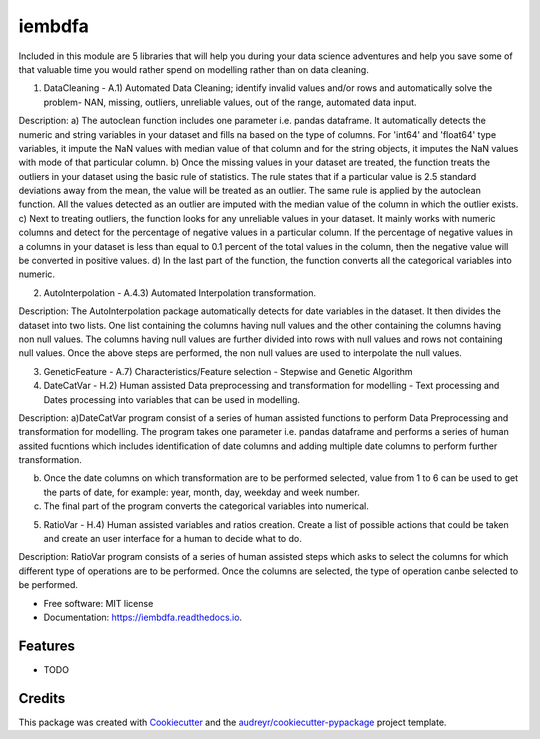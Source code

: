 ===============================
iembdfa
===============================




Included in this module are 5 libraries that will help you during your data science adventures and help you save some of that valuable time you would rather spend on modelling rather than on data cleaning.

1. DataCleaning - A.1) Automated Data Cleaning; identify invalid values and/or rows and automatically solve the problem- NAN, missing, outliers, unreliable values, out of the range, automated data input.

Description: a) The autoclean function includes one parameter i.e. pandas dataframe. It automatically detects the numeric and string variables in your dataset and fills na based on the type of columns. For 'int64' and 'float64' type variables, it impute the NaN values with median value of that column and for the string objects, it imputes the NaN values with mode of that particular column.
b) Once the missing values in your dataset are treated, the function treats the outliers in your dataset using the basic rule of statistics. The rule states that if a particular value is 2.5 standard deviations away from the mean, the value will be treated as an outlier. The same rule is applied by the autoclean function. All the values detected as an outlier are imputed with the median value of the column in which the outlier exists.
c) Next to treating outliers, the function looks for any unreliable values in your dataset. It mainly works with numeric columns and detect for the percentage of negative values in a particular column. If the percentage of negative values in a columns in your dataset is less than equal to 0.1 percent of the total values in the column, then the negative value will be converted in positive values.
d) In the last part of the function, the function converts all the categorical variables into numeric.

2. AutoInterpolation - A.4.3) Automated Interpolation transformation.

Description: The AutoInterpolation package automatically detects for date variables in the dataset. It then divides the dataset into two lists. One list containing the columns having null values and the other containing the columns having non null values. The columns having null values are further divided into rows with null values and rows not containing null values. Once the above steps are performed, the non null values are used to interpolate the null values.

3. GeneticFeature - A.7) Characteristics/Feature selection - Stepwise and Genetic Algorithm


4. DateCatVar - H.2) Human assisted Data preprocessing and transformation for modelling - Text processing and Dates processing into variables that can be used in modelling.

Description: a)DateCatVar program consist of a series of human assisted functions to perform Data Preprocessing and transformation for modelling. The program takes one parameter i.e. pandas dataframe and performs a series of human assited fucntions which includes identification of date columns and adding multiple date columns to perform further transformation.

b) Once the date columns on which transformation are to be performed selected, value from 1 to 6 can be used to get the parts of date, for example: year, month, day, weekday and week number.

c) The final part of the program converts the categorical variables into numerical. 

5. RatioVar - H.4) Human assisted variables and ratios creation.  Create a list of possible actions that could be taken and create an user interface for a human to decide what to do.

Description: RatioVar program consists of a series of human assisted steps which asks to select the columns for which different type of operations are to be performed. Once the columns are selected, the type of operation canbe selected to be performed.


* Free software: MIT license
* Documentation: https://iembdfa.readthedocs.io.


Features
--------

* TODO

Credits
---------

This package was created with Cookiecutter_ and the `audreyr/cookiecutter-pypackage`_ project template.

.. _Cookiecutter: https://github.com/audreyr/cookiecutter
.. _`audreyr/cookiecutter-pypackage`: https://github.com/audreyr/cookiecutter-pypackage
